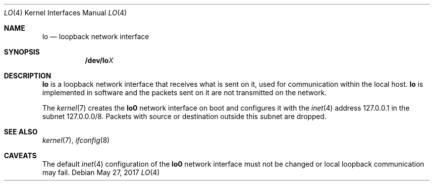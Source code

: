 .Dd May 27, 2017
.Dt LO 4
.Os
.Sh NAME
.Nm lo
.Nd loopback network interface
.Sh SYNOPSIS
.Nm /dev/lo Ns Ar X
.Sh DESCRIPTION
.Nm
is a loopback network interface that receives what is sent on it, used for
communication within the local host.
.Nm
is implemented in software and the packets sent on it are not transmitted on the
network.
.Pp
The
.Xr kernel 7
creates the
.Sy lo0
network interface on boot and configures it with the
.Xr inet 4
address
.Dv 127.0.0.1
in the subnet
.Dv 127.0.0.0/8 .
Packets with source or destination outside this subnet are dropped.
.Sh SEE ALSO
.Xr kernel 7 ,
.Xr ifconfig 8
.Sh CAVEATS
The default
.Xr inet 4
configuration
of the
.Sy lo0
network interface must not be changed or local loopback communication may fail.
